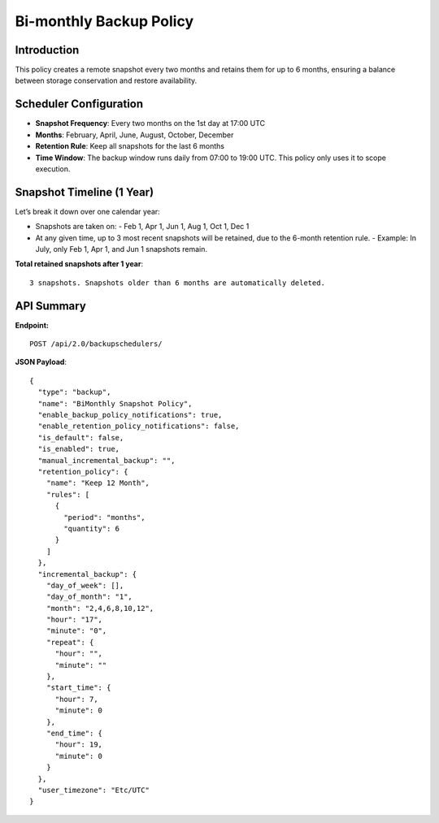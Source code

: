 Bi-monthly Backup Policy
========================

Introduction
------------

This policy creates a remote snapshot every two months and retains them for up to 6 months, ensuring a balance
between storage conservation and restore availability.

Scheduler Configuration
-----------------------

- **Snapshot Frequency**: Every two months on the 1st day at 17:00 UTC
- **Months**: February, April, June, August, October, December
- **Retention Rule**: Keep all snapshots for the last 6 months
- **Time Window**: The backup window runs daily from 07:00 to 19:00 UTC.
  This policy only uses it to scope execution.

Snapshot Timeline (1 Year)
--------------------------

Let’s break it down over one calendar year:

- Snapshots are taken on:
  - Feb 1, Apr 1, Jun 1, Aug 1, Oct 1, Dec 1

- At any given time, up to 3 most recent snapshots will be retained, due to the 6-month retention rule.
  - Example: In July, only Feb 1, Apr 1, and Jun 1 snapshots remain.

**Total retained snapshots after 1 year**:

::

  3 snapshots. Snapshots older than 6 months are automatically deleted.

API Summary
-----------

**Endpoint:**

::

  POST /api/2.0/backupschedulers/

**JSON Payload**::

  {
    "type": "backup",
    "name": "BiMonthly Snapshot Policy",
    "enable_backup_policy_notifications": true,
    "enable_retention_policy_notifications": false,
    "is_default": false,
    "is_enabled": true,
    "manual_incremental_backup": "",
    "retention_policy": {
      "name": "Keep 12 Month",
      "rules": [
        {
          "period": "months",
          "quantity": 6
        }
      ]
    },
    "incremental_backup": {
      "day_of_week": [],
      "day_of_month": "1",
      "month": "2,4,6,8,10,12",
      "hour": "17",
      "minute": "0",
      "repeat": {
        "hour": "",
        "minute": ""
      },
      "start_time": {
        "hour": 7,
        "minute": 0
      },
      "end_time": {
        "hour": 19,
        "minute": 0
      }
    },
    "user_timezone": "Etc/UTC"
  }

